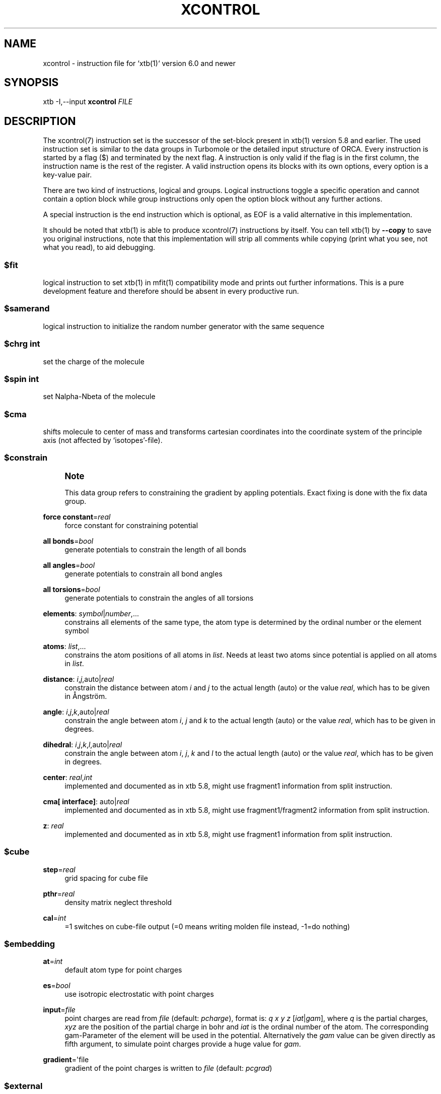 '\" t
.\"     Title: xcontrol
.\"    Author: [FIXME: author] [see http://www.docbook.org/tdg5/en/html/author]
.\" Generator: DocBook XSL Stylesheets vsnapshot <http://docbook.sf.net/>
.\"      Date: 03/11/2020
.\"    Manual: \ \&
.\"    Source: \ \&
.\"  Language: English
.\"
.TH "XCONTROL" "7" "03/11/2020" "\ \&" "\ \&"
.\" -----------------------------------------------------------------
.\" * Define some portability stuff
.\" -----------------------------------------------------------------
.\" ~~~~~~~~~~~~~~~~~~~~~~~~~~~~~~~~~~~~~~~~~~~~~~~~~~~~~~~~~~~~~~~~~
.\" http://bugs.debian.org/507673
.\" http://lists.gnu.org/archive/html/groff/2009-02/msg00013.html
.\" ~~~~~~~~~~~~~~~~~~~~~~~~~~~~~~~~~~~~~~~~~~~~~~~~~~~~~~~~~~~~~~~~~
.ie \n(.g .ds Aq \(aq
.el       .ds Aq '
.\" -----------------------------------------------------------------
.\" * set default formatting
.\" -----------------------------------------------------------------
.\" disable hyphenation
.nh
.\" disable justification (adjust text to left margin only)
.ad l
.\" -----------------------------------------------------------------
.\" * MAIN CONTENT STARTS HERE *
.\" -----------------------------------------------------------------
.SH "NAME"
xcontrol \- instruction file for `xtb(1)` version 6\&.0 and newer
.SH "SYNOPSIS"
.sp
xtb \-I,\-\-input \fBxcontrol\fR \fIFILE\fR
.SH "DESCRIPTION"
.sp
The xcontrol(7) instruction set is the successor of the set\-block present in xtb(1) version 5\&.8 and earlier\&. The used instruction set is similar to the data groups in Turbomole or the detailed input structure of ORCA\&. Every instruction is started by a flag ($) and terminated by the next flag\&. A instruction is only valid if the flag is in the first column, the instruction name is the rest of the register\&. A valid instruction opens its blocks with its own options, every option is a key\-value pair\&.
.sp
There are two kind of instructions, logical and groups\&. Logical instructions toggle a specific operation and cannot contain a option block while group instructions only open the option block without any further actions\&.
.sp
A special instruction is the end instruction which is optional, as EOF is a valid alternative in this implementation\&.
.sp
It should be noted that xtb(1) is able to produce xcontrol(7) instructions by itself\&. You can tell xtb(1) by \fB\-\-copy\fR to save you original instructions, note that this implementation will strip all comments while copying (print what you see, not what you read), to aid debugging\&.
.SS "$fit"
.sp
logical instruction to set xtb(1) in mfit(1) compatibility mode and prints out further informations\&. This is a pure development feature and therefore should be absent in every productive run\&.
.SS "$samerand"
.sp
logical instruction to initialize the random number generator with the same sequence
.SS "$chrg \fIint\fR"
.sp
set the charge of the molecule
.SS "$spin \fIint\fR"
.sp
set Nalpha\-Nbeta of the molecule
.SS "$cma"
.sp
shifts molecule to center of mass and transforms cartesian coordinates into the coordinate system of the principle axis (not affected by \(oqisotopes\(cq\-file)\&.
.SS "$constrain"
.if n \{\
.sp
.\}
.RS 4
.it 1 an-trap
.nr an-no-space-flag 1
.nr an-break-flag 1
.br
.ps +1
\fBNote\fR
.ps -1
.br
.sp
This data group refers to constraining the gradient by appling potentials\&. Exact fixing is done with the fix data group\&.
.sp .5v
.RE
.PP
\fBforce constant\fR=\fIreal\fR
.RS 4
force constant for constraining potential
.RE
.PP
\fBall bonds\fR=\fIbool\fR
.RS 4
generate potentials to constrain the length of all bonds
.RE
.PP
\fBall angles\fR=\fIbool\fR
.RS 4
generate potentials to constrain all bond angles
.RE
.PP
\fBall torsions\fR=\fIbool\fR
.RS 4
generate potentials to constrain the angles of all torsions
.RE
.PP
\fBelements\fR: \fIsymbol\fR|\fInumber\fR,\&...
.RS 4
constrains all elements of the same type, the atom type is determined by the ordinal number or the element symbol
.RE
.PP
\fBatoms\fR: \fIlist\fR,\&...
.RS 4
constrains the atom positions of all atoms in
\fIlist\fR\&. Needs at least two atoms since potential is applied on all atoms in
\fIlist\fR\&.
.RE
.PP
\fBdistance\fR: \fIi\fR,\fIj\fR,auto|\fIreal\fR
.RS 4
constrain the distance between atom
\fIi\fR
and
\fIj\fR
to the actual length (auto) or the value
\fIreal\fR, which has to be given in Ångström\&.
.RE
.PP
\fBangle\fR: \fIi\fR,\fIj\fR,\fIk\fR,auto|\fIreal\fR
.RS 4
constrain the angle between atom
\fIi\fR,
\fIj\fR
and
\fIk\fR
to the actual length (auto) or the value
\fIreal\fR, which has to be given in degrees\&.
.RE
.PP
\fBdihedral\fR: \fIi\fR,\fIj\fR,\fIk\fR,\fIl\fR,auto|\fIreal\fR
.RS 4
constrain the angle between atom
\fIi\fR,
\fIj\fR,
\fIk\fR
and
\fIl\fR
to the actual length (auto) or the value
\fIreal\fR, which has to be given in degrees\&.
.RE
.PP
\fBcenter\fR: \fIreal\fR,\fIint\fR
.RS 4
implemented and documented as in xtb 5\&.8, might use fragment1 information from split instruction\&.
.RE
.PP
\fBcma[ interface]\fR: auto|\fIreal\fR
.RS 4
implemented and documented as in xtb 5\&.8, might use fragment1/fragment2 information from split instruction\&.
.RE
.PP
\fBz\fR: \fIreal\fR
.RS 4
implemented and documented as in xtb 5\&.8, might use fragment1 information from split instruction\&.
.RE
.SS "$cube"
.PP
\fBstep\fR=\fIreal\fR
.RS 4
grid spacing for cube file
.RE
.PP
\fBpthr\fR=\fIreal\fR
.RS 4
density matrix neglect threshold
.RE
.PP
\fBcal\fR=\fIint\fR
.RS 4
=1 switches on cube\-file output (=0 means writing molden file instead, \-1=do nothing)
.RE
.SS "$embedding"
.PP
\fBat\fR=\fIint\fR
.RS 4
default atom type for point charges
.RE
.PP
\fBes\fR=\fIbool\fR
.RS 4
use isotropic electrostatic with point charges
.RE
.PP
\fBinput\fR=\fIfile\fR
.RS 4
point charges are read from
\fIfile\fR
(default:
\fIpcharge\fR), format is:
\fIq\fR
\fIx\fR
\fIy\fR
\fIz\fR
[\fIiat\fR|\fIgam\fR], where
\fIq\fR
is the partial charges,
\fIxyz\fR
are the position of the partial charge in bohr and
\fIiat\fR
is the ordinal number of the atom\&. The corresponding gam\-Parameter of the element will be used in the potential\&. Alternatively the
\fIgam\fR
value can be given directly as fifth argument, to simulate point charges provide a huge value for
\fIgam\fR\&.
.RE
.PP
\fBgradient\fR=\*(Aqfile
.RS 4
gradient of the point charges is written to
\fIfile\fR
(default:
\fIpcgrad\fR)
.RE
.SS "$external"
.PP
\fBmopac bin\fR=\fISTRING\fR
.RS 4
path to
mopac(1)
binary, will search
PATH
variable for binary if not set
.RE
.PP
\fBmopac input\fR=\fISTRING\fR
.RS 4
input string used for
mopac(1)
calculation, make sure it generates an aux file for
xtb(1)
to read in\&.
.RE
.PP
\fBmopac file\fR=\fISTRING\fR
.RS 4
name of the
mopac(1)
input file
.RE
.PP
\fBorca bin\fR=\fISTRING\fR
.RS 4
path to
orca(1)
binary, will search
PATH
variable for binary if not set
.RE
.PP
\fBorca input line\fR=\fISTRING\fR
.RS 4
input string used for
orca(1)
calculation, will use engrad runtyp by default
.RE
.PP
\fBorca input file\fR=\fISTRING\fR
.RS 4
name of the
orca(1)
input file
.RE
.PP
\fBturbodir\fR=\fISTRING\fR
.RS 4
path to your Turbomole directory (usually found in
TURBODIR
or
TURBOIMG
variable)
.RE
.SS "$fix"
.if n \{\
.sp
.\}
.RS 4
.it 1 an-trap
.nr an-no-space-flag 1
.nr an-break-flag 1
.br
.ps +1
\fBNote\fR
.ps -1
.br
.sp
the fix group refers to exact fixing\&. For geometry optimizations the gradient is set to zero, while for Hessians no displacements are calculated\&. Constraining with external potentials is done by the constrain data group\&.
.sp .5v
.RE
.PP
\fBelements\fR: \fIsymbol\fR|\fInumber\fR,\&...
.RS 4
fixes all elements of the same type, the atom type is determined by the ordinal number or the element symbol\&. This is automatically deactivated for molecular dynamics since it leads to instabilities\&.
.RE
.PP
\fBatoms\fR: \fIlist\fR,\&...
.RS 4
fixes all atoms in
\fIlist\fR
by setting the gradient to zero\&. This is automatically deactivated for molecular dynamics since it leads to instabilities\&.
.RE
.PP
\fBfreeze frequency\fR=\fIreal\fR
.RS 4
diagonal element used for freezing atoms in numerical Hessian calculation
.RE
.PP
\fBfreeze\fR: \fIlist\fR,\&...
.RS 4
freezes all atoms in
\fIlist\fR
for hessian calculation
.RE
.PP
\fBshake\fR: \fIi\fR,\fIj\fR,\&...
.RS 4
use SHAKE to constrain the atompair
\fIij\fR
in molecular dynamics\&.
.RE
.SS "$gbsa"
.PP
\fBsolvent\fR=\fIstring\fR
.RS 4
solvent for the generalized born (GB) model with solvent accessable surface area (SASA), requires
\&.param_gbsa\&.solvent
in
XTBPATH\&. Does not activate GBSA (use commandline)\&.
.RE
.PP
\fBion_st\fR=\fIreal\fR
.RS 4
ion strength for salt screening in GBSA
.RE
.PP
\fBion_rad\fR=\fIreal\fR
.RS 4
ion radius for salt screening in GBSA
.RE
.PP
\fBgrid\fR=\fIlevel\fR
.RS 4
changes the grid used for the surface accessable surface area (normal, tight, vtight, extreme are available)\&.
.RE
.SS "$gfn"
.PP
\fBmethod\fR=\fIint\fR
.RS 4
version of the GFN Hamiltonian
.RE
.SS "$hess"
.PP
\fBsccacc\fR=\fIreal\fR
.RS 4
SCC accuracy level in Hessian runs
.RE
.PP
\fBstep\fR=\fIreal\fR
.RS 4
Cartesian displacement increment for numerical Hessian
.RE
.PP
\fBelement mass\fR: \fIint\fR,\fIreal\fR,\&...
.RS 4
set mass of elements
\fIint\fR
to
\fIreal\fR
.RE
.PP
\fBisotope\fR: \fIint\fR,\fIreal\fR,\&... (6\&.1 only)
.RS 4
set mass of atom number
\fIint\fR
to
\fIreal\fR
.RE
.PP
\fBmodify mass\fR: \fIint\fR,\fIreal\fR,\&... (6\&.1 only)
.RS 4
set mass of atom number
\fIint\fR
to
\fIreal\fR
.RE
.PP
\fBscale mass\fR: \fIint\fR,\fIreal\fR,\&... (6\&.1 only)
.RS 4
scale mass of atom number
\fIint\fR
by
\fIreal\fR
.RE
.SS "$metadyn (6\&.1 only)"
.PP
\fBsave\fR=\fIint\fR
.RS 4
maximal number of structures for rmsd criteria
.RE
.PP
\fBkpush\fR=\fIreal\fR,\&...
.RS 4
scaling factor for rmsd criteria can be positive and negative
.RE
.PP
\fBmodify factor\fR=\fIint\fR,\fIreal\fR,\&...
.RS 4
replace the factor
\fIint\fR
with
\fIreal\fR
.RE
.PP
\fBscale factor\fR=\fIint\fR,\fIreal\fR,\&...
.RS 4
scales the factor
\fIint\fR
with
\fIreal\fR
.RE
.PP
\fBalp\fR=\fIreal\fR
.RS 4
width of the Gaussian potential used in the rmsd criteria
.RE
.PP
\fBcoord\fR=\fIfile\fR
.RS 4
external structures to initialize the rmsd criteria (xmol format required)
.RE
.PP
\fBatoms\fR: \fIlist\fR,\&...
.RS 4
atoms to include in rmsd calculation, if not present all atoms are taken into account
.RE
.SS "$md"
.PP
\fBtemp\fR=\fIreal\fR
.RS 4
MD thermostat/GBSA temperature
.RE
.PP
\fBtime\fR=\fIreal\fR
.RS 4
MD run time in ps
.RE
.PP
\fBdump\fR=\fIreal\fR
.RS 4
dump structure in every mddump fs
.RE
.PP
\fBvelo\fR=\fIint\fR
.RS 4
set to 1 if dumps (trj file) should contain velocities
.RE
.PP
\fBnvt\fR=\fIint\fR
.RS 4
use thermostat (=1, =0 for NVE)
.RE
.PP
\fBskip\fR=\fIint\fR
.RS 4
skip interval in \-mdav, \-mdopt
.RE
.PP
\fBstep\fR=\fIreal\fR
.RS 4
MD time step in fs (automatically determined if < 0), could be 4\-5 fs with shake =2, md_hmass=4
.RE
.PP
\fBhmass\fR=\fIint\fR
.RS 4
increase hydrogen mass to this value in amu (at const\&. tot\&. mass) allowing large time steps (=0 off)
.RE
.PP
\fBshake\fR=\fIint\fR
.RS 4
shake on (=0: off which is default) for X\-H bonds only (=1),
.RE
.PP
\fBsccacc\fR=\fIreal\fR
.RS 4
SCC accuracy level in MD\&. Every 10th step the SCC is properly converged at sccconv=1\&.0\&. sccmd should be < 5 in critical cases, effects may show up as bad thermostating
.RE
.SS "$modef"
.PP
\fBn\fR=\fIint\fR
.RS 4
of points along normal mode path scan
.RE
.PP
\fBstep\fR=\fIreal\fR
.RS 4
step lengths for scan (should be around 1 because its adjusted internally to mode mass and FC)
.RE
.PP
\fBupdat\fR=\fIreal\fR
.RS 4
update search mode with a fraction of the displacement at every step (0\&.0 means no update, 0\&.1\-0\&.2 is a good choice)
.RE
.PP
\fBlocal\fR=\fIint\fR
.RS 4
use canonical normal modes (=0) or Pipek\-Mezey localized ones (=1)
.RE
.PP
\fBvthr\fR=\fIreal\fR
.RS 4
threshold up to which frequency modes are used for mode based conformer search (def\&. is 300)
.RE
.PP
\fBprj\fR=\fIint\fR
.RS 4
number of second mode which should be projected out in mode following (normally = 7 ie the TS mode which is fixed then)
.RE
.PP
\fBmode\fR=\fIint\fR
.RS 4
can set by \-\-modef via cmdline
.RE
.SS "$opt"
.PP
\fBengine\fR=\fImethod\fR
.RS 4
method can be
\fIrf\fR
for ANCopt (default),
\fIlbfgs\fR
for L\-ANCopt or
\fIinertial\fR
for FIRE\&.
.RE
.PP
\fBoutput\fR=\fIfile\fR
.RS 4
redirect output of optimization to
\fIfile\fR
.RE
.PP
\fBlogfile\fR=\*(Aqfile
.RS 4
write optimization log to
\fIfile\fR
(default: xtbopt\&.log)
.RE
.PP
\fBoptlevel\fR=\fIlevel\fR
.RS 4
convergence thresholds for the
ancopt(3): crude = \-3, sloppy = \-2, loose = \-1, normal = 0, tight = 1, verytight = 2, extreme = 3
.RE
.PP
\fBmicrocycle\fR=\fIint\fR
.RS 4
number of optimization cycles before new ANC are made (default=25)
.RE
.PP
\fBmaxcycle\fR=\fIint\fR
.RS 4
total number of opt\&. cycles, 0 means automatically determined
.RE
.PP
\fBhlow\fR=\fIreal\fR
.RS 4
lowest force constant in ANC generation (should be > 0\&.005)
.RE
.PP
\fBmaxdispl\fR=\fIreal\fR
.RS 4
maximum coordinate displacement in
ancopt(3)
.RE
.PP
\fBs6\fR=\fIreal\fR
.RS 4
dispersion scaling in ANC generation
.RE
.PP
\fBts\fR=\fIbool\fR
.RS 4
dummy
.RE
.PP
\fBtsroot\fR=\fIint\fR
.RS 4
dummy
.RE
.PP
\fBhessian\fR=lindh\-d2|lindh|swart
.RS 4
model hessian for generation of ANC used in optimization
.RE
.PP
\fBkstretch\fR=\fIreal\fR
.RS 4
stretch force constant in model hessian
.RE
.PP
\fBkbend\fR=\fIreal\fR
.RS 4
bend force constant in model hessian
.RE
.PP
\fBktorsion\fR=\fIreal\fR
.RS 4
torsion force constant in model hessian
.RE
.PP
\fBkoutofp\fR=\fIreal\fR
.RS 4
out\-of\-plain force constant to model hessian
.RE
.PP
\fBkvdw\fR=\fIreal\fR
.RS 4
additional vdW\-contribution (lindh|swart only)
.RE
.PP
\fBkes\fR=\fIreal\fR
.RS 4
electrostatic contribution to model hessian by EEQ model
.RE
.PP
\fBrcut\fR=\fIreal\fR
.RS 4
distance cutoff for bonds in model hessian
.RE
.SS "$path (6\&.1 only)"
.PP
\fBnrun\fR=\fIint\fR
.RS 4
number of runs for pathfinder
.RE
.PP
\fBnopt\fR=\fIint\fR
.RS 4
number of points on the path to optimize
.RE
.PP
\fBanopt\fR=\fIint\fR
.RS 4
number of steps to optimize the points on the path
.RE
.PP
\fBkpush\fR=\fIreal\fR
.RS 4
factor for RMSD criterium pushing away from the reactant structure
.RE
.PP
\fBkpull\fR=\fIreal\fR
.RS 4
factor for RMSD criterium pulling towards the product structure
.RE
.PP
\fBalp\fR=\fIreal\fR
.RS 4
width of the RMSD criterium
.RE
.PP
\fBproduct\fR=\fIfile\fR
.RS 4
file name of the product structure
.RE
.SS "$scan"
.PP
\fBmode\fR=sequential|concerted
.RS 4
scans all constraints at once (concerted) or after each other (sequential)\&. in sequential mode the final value of the scanned constraint is kept in place\&. in concerted mode all steps for the scans have to be the same\&.
.RE
.PP
\fBint\fR: \fIstart\fR,\fIend\fR,\fIsteps\fR
.RS 4
where
\fIstart\fR
and
\fIend\fR
are
\fIreal\fR
values and
\fIsteps\fR
is an integer value\&. Defines a scan along constraint
\fBint\fR
(which has to be defined before, of course), from
\fIstart\fR
to
\fIend\fR
in a certain number of
\fIsteps\fR\&. There is no limitation in the number of
\fIsteps\fR
as in 5\&.8\&.
.RE
.PP
\fBname\fR: \fIvalues\fR; \fIstart\fR,\fIend\fR,\fIsteps\fR
.RS 4
defines the constrain
\fBname\fR
on which the scan is performed\&. See above and the the constrain group for more information, since
\fBname\fR
(e\&.g\&.
\fBdistance\fR) and
\fIvalues\fR
(e\&.g\&.
\fIi\fR,\fIj\fR,\fIvalue\fR) are handed internally to the constrain parser\&.
.RE
.if n \{\
.sp
.\}
.RS 4
.it 1 an-trap
.nr an-no-space-flag 1
.nr an-break-flag 1
.br
.ps +1
\fBNote\fR
.ps -1
.br
.sp
the scan parser will always terminate in error if the instruction could not be parsed correctly, while the constrain parser is able to skip instructions with wrong input by raising a warning\&.
.sp .5v
.RE
.SS "$scc"
.PP
\fBtemp\fR=\fIreal\fR
.RS 4
electronic temperature for the Fermi smearing
.RE
.PP
\fBbroydamp\fR=\fIreal\fR
.RS 4
damping for the Broyden convergence accelerator
.RE
.PP
\fBguess\fR=gasteiger|goedecker|sad
.RS 4
different possible guess charges for GFN2\-xTB SCC calculation
.RE
.PP
\fBmaxiteration\fR=\fIint\fR
.RS 4
adjusts the number of SCC iterations in the first/last SCC calculation
.RE
.SS "$split"
.PP
\fBfragment1\fR: \fIlist\fR,\&...
.RS 4
defines atoms belonging to fragment 1
.RE
.PP
\fBfragment2\fR: \fIlist\fR,\&...
.RS 4
defines atoms belonging to fragment 2
.RE
.PP
\fBfragment\fR: \fIi\fR,\fIlist\fR,\&...
.RS 4
defines atoms belonging to fragment
\fIi\fR
.RE
.SS "$stm (6\&.1 only)"
.sp
activate by $write/stm=true
.PP
\fBbroadening\fR=\fIreal\fR
.RS 4
width of tip DOS energy broadening (eV)
.RE
.PP
\fBcurrent\fR=\fIreal\fR
.RS 4
constant current value (arb\&.u\&.)
.RE
.PP
\fBgrid\fR=\fIreal\fR
.RS 4
grid width (Bohr), half that value along Z
.RE
.PP
\fBthr\fR=\fIreal\fR
.RS 4
integral and density matrix neglect threshold
.RE
.PP
\fBpotential\fR=\fIreal\fR
.RS 4
potential of tip vs\&. molecule, negative values let e flow from mol to tip i\&.e\&. occ space of mol is probed
.RE
.SS "$symmetry"
.PP
\fBdesy\fR=\fIreal\fR
.RS 4
point group symmetrization threshold
.RE
.PP
\fBmaxat\fR=\fIint\fR
.RS 4
point group determination skipped if # atoms > this value (i\&.e\&. desymaxat 0 switches it off)
.RE
.SS "$thermo"
.PP
\fBtemp\fR=\fIreal\fR
.RS 4
temperature for thermostatistical calculation (default: 298\&.15 K)
.RE
.PP
\fBsthr\fR=\fIreal\fR
.RS 4
rotor cut\-off (cm\-1) in thermo (default: 50\&.0)
.RE
.SS "$wall"
.PP
\fBpotential\fR=logfermi|polynomial
.RS 4
sets kind of wall potential used (default: polynomial)
.RE
.PP
\fBalpha\fR=\fIint\fR
.RS 4
exponent of polynomial wall potential (default: 30)
.RE
.PP
\fBbeta\fR=\fIreal\fR
.RS 4
exponent of logfermi bias potential (default: 6\&.0)
.RE
.PP
\fBautoscale\fR=\fIreal\fR
.RS 4
scales axis of automatic determined wall potentials by
\fIreal\fR
.RE
.PP
\fBaxisshift\fR=\fIreal\fR
.RS 4
constant offset used in automatic dermined wall potential axis (default: 3\&.5)
.RE
.PP
\fBtemp\fR=\fIreal\fR
.RS 4
temperature of the logfermi wall (default: 300\&.0 K), wall energy of logfermi is multiplied with kT\&.
.RE
.PP
\fBsphere\fR: auto|\fIreal\fR,all|\fIlist\fR,\&...
.RS 4
set up a spherical wall potential for all or the atoms in
\fIlist\fR
with the radius
\fIreal\fR
or an automatical determined sphere radius
.RE
.PP
\fBellipsoid\fR: auto|\fIreal\fR,auto|\fIreal\fR,auto|\fIreal\fR,all|\fIlist\fR,\&...
.RS 4
set up a ellipsoid wall potential for all or the atoms in
\fIlist\fR
with the radii
\fIreal\fR
or an automatical determined sphere radius
.RE
.SS "$write"
.PP
\fBesp\fR=\fIbool\fR
.RS 4
calculate and print electrostatic potential, this will create a data file and a cosmo file
.RE
.PP
\fBgrid file\fR=\fIfile\fR
.RS 4
read gridpoints for ESP calculation from
\fIfile\fR\&.
.RE
.PP
\fBmos\fR=\fIbool\fR
.RS 4
print molden file
.RE
.PP
\fBlmo\fR=\fIbool\fR
.RS 4
localize orbitals and print out LMO centers
.RE
.PP
\fBdensity\fR=\fIbool\fR
.RS 4
calculate density on a cube grid
.RE
.PP
\fBspin population\fR=\fIbool\fR
.RS 4
spin population analysis
.RE
.PP
\fBspin density\fR=\fIbool\fR
.RS 4
calculate spin density on a cube grid
.RE
.PP
\fBfod\fR=\fIbool\fR
.RS 4
calculate FOD on a cube grid (set electronic temperature to at least 12500 K)
.RE
.PP
\fBwiberg\fR=\fIbool\fR
.RS 4
calculate and print Wiberg bond order
.RE
.PP
\fBdipole\fR=\fIbool\fR
.RS 4
calculate and print dipole moment
.RE
.PP
\fBcharges\fR=\fIbool\fR
.RS 4
print charges file
.RE
.PP
\fBmulliken\fR=\fIbool\fR
.RS 4
print mulliken population analysis
.RE
.PP
\fBorbital energies\fR=\fIbool\fR
.RS 4
print orbital energies and occupation numbers
.RE
.PP
\fBstm\fR=\fIbool\fR
.RS 4
creates an STM image of the molecule, see stm group (6\&.1 only)
.RE
.PP
\fBgeosum\fR=\fIbool\fR
.RS 4
old style geometry summary
.RE
.PP
\fBinertia\fR=\fIbool\fR
.RS 4
geometry summary on moments on inertia and rotational constants (available with
\-\-define)
.RE
.PP
\fBdistances\fR=\fIbool\fR
.RS 4
geometry summary on distances and bonds (available with
\-\-define)
.RE
.PP
\fBangles\fR=\fIbool\fR
.RS 4
geometry summary on angles (available with
\-\-define)
.RE
.PP
\fBtorsions\fR=\fIbool\fR
.RS 4
geometry summary on dihedral angles and torsions (available with
\-\-define)
.RE
.SS "LEGACY"
.sp
To ensure compatibility with older versions of the xtb(1) prior to version 6\&.0 a group instruction set is allowed which accepts the same syntax as the original set\-block\&. Here we provide a list of set\-block commands and their corresponding instructions in xcontrol(7)\&.
.if n \{\
.sp
.\}
.RS 4
.it 1 an-trap
.nr an-no-space-flag 1
.nr an-break-flag 1
.br
.ps +1
\fBNote\fR
.ps -1
.br
.sp
xtb(1) can read a set\-block by itself and will print out a equivalent instruction set\&. This feature will be deprecated in future versions since the set\-block is less flexible than xcontrol(7) and might be deactived without prior announcement!
.sp .5v
.RE
.PP
\fBbroydamp\fR
.RS 4
use
\fBbroydamp\fR
in
\fBscc\fR
group instead
.RE
.PP
\fBchrg, charge\fR
.RS 4
use
\fBchrg\fR
logical instead
.RE
.PP
\fBconstrainallbo, constralltbo\fR
.RS 4
currently not supported
.RE
.PP
\fBconstrainalltors, constralltors\fR
.RS 4
currently not supported
.RE
.PP
\fBconstrain\fR
.RS 4
use
\fBconstrain\fR
group instead
.RE
.PP
\fBconstrainel\fR
.RS 4
currently not supported
.RE
.PP
\fBconstrfc\fR
.RS 4
use
\fBforce constant\fR
in
\fBconstrain\fR
group instead
.RE
.PP
\fBconstrxyz\fR
.RS 4
use
\fBatoms\fR
in
\fBfix\fR
group instead
.RE
.PP
\fBcube_cal\fR
.RS 4
use
\fBcal\fR
in
\fBcube\fR
group instead
.RE
.PP
\fBcube_pthr\fR
.RS 4
use
\fBpthr\fR
in
\fBcube\fR
group instead
.RE
.PP
\fBcube_step\fR
.RS 4
use
\fBstep\fR
in
\fBcube\fR
group instead
.RE
.PP
\fBdesymaxat\fR
.RS 4
use
\fBmaxat\fR
in
\fBsymmetry\fR
group instead
.RE
.PP
\fBdesy\fR
.RS 4
use
\fBdesy\fR
in
\fBsymmetry\fR
group instead
.RE
.PP
\fBellips\fR
.RS 4
use
\fBellipsoid\fR
in
\fBwall\fR
group instead
.RE
.PP
\fBetemp\fR
.RS 4
use
\fBtemp\fR
in
\fBscc\fR
group instead
.RE
.PP
\fBex_open_HS\fR
.RS 4
currently not supported
.RE
.PP
\fBex_open_LS\fR
.RS 4
currently not supported
.RE
.PP
\fBfit\fR
.RS 4
use
\fBfit\fR
logical instead
.RE
.PP
\fBfix\fR
.RS 4
use
\fBatoms\fR
in
\fBfix\fR/\fBconstrain\fR
group instead
.RE
.PP
\fBfixfc\fR
.RS 4
use
\fBforce constant\fR
in
\fBconstrain\fR
group instead
.RE
.PP
\fBfragment1\fR
.RS 4
use
\fBfragment1\fR
in
\fBsplit\fR
group instead
.RE
.PP
\fBfragment2\fR
.RS 4
use
\fBfragment1\fR
in
\fBsplit\fR
group instead
.RE
.PP
\fBgbsa\fR
.RS 4
use
\fBsolvent\fR
in
\fBgbsa\fR
group instead
.RE
.PP
\fBgfnver\fR
.RS 4
use
\fBversion\fR
in
\fBgfn\fR
group instead
.RE
.PP
\fBhessa\fR
.RS 4
currently not supported
.RE
.PP
\fBhessf\fR
.RS 4
use
\fBfreeze\fR
in
\fBfix\fR
group instead
.RE
.PP
\fBhlowopt\fR
.RS 4
use
\fBhlow\fR
in
\fBopt\fR
group instead
.RE
.PP
\fBion_rad\fR
.RS 4
use
\fBion_rad\fR
in
\fBgbas\fR
group instead
.RE
.PP
\fBion_st\fR
.RS 4
use
\fBion_st\fR
in
\fBgbsa\fR
group instead
.RE
.PP
\fBmaxdispl\fR
.RS 4
use
\fBmaxdipl\fR
in
\fBopt\fR
group instead
.RE
.PP
\fBmaxopt\fR
.RS 4
use
\fBmaxcycle\fR
in
\fBopt\fR
group instead
.RE
.PP
\fBmddumpxyz\fR
.RS 4
use
\fBdump\fR
in
\fBmd\fR
group instead
.RE
.PP
\fBmd_hmass\fR
.RS 4
use
\fBhmass\fR
in
\fBmd\fR
group instead
.RE
.PP
\fBmdskip\fR
.RS 4
use
\fBskip\fR
in
\fBmd\fR
group instead
.RE
.PP
\fBmdstep\fR
.RS 4
use
\fBstep\fR
in
\fBmd\fR
group instead
.RE
.PP
\fBmdtemp\fR
.RS 4
use
\fBtemp\fR
in
\fBmd\fR
group instead
.RE
.PP
\fBmdtime\fR
.RS 4
use
\fBtime\fR
in
\fBmd\fR
group instead
.RE
.PP
\fBmicroopt\fR
.RS 4
use
\fBmircocycle\fR
in
\fBopt\fR
group instead
.RE
.PP
\fBmode_local\fR
.RS 4
use
\fBlocal\fR
in
\fBmodef\fR
group instead
.RE
.PP
\fBmode_n\fR
.RS 4
use
\fBn\fR
in
\fBmodef\fR
group instead
.RE
.PP
\fBmode_prj\fR
.RS 4
use
\fBprj\fR
in *modef group instead
.RE
.PP
\fBmode_step\fR
.RS 4
use
\fBstep\fR
in
\fBmodef\fR
group instead
.RE
.PP
\fBmode_updat\fR
.RS 4
use
\fBupdat\fR
in
\fBmodef\fR
group instead
.RE
.PP
\fBmode_vthr\fR
.RS 4
use
\fBvthr\fR
in
\fBmodef\fR
group instead
.RE
.PP
\fBnvt\fR
.RS 4
use
\fBnvt\fR
in
\fBmd\fR
group instead
.RE
.PP
\fBoptlev\fR
.RS 4
use
\fBoptlevel\fR
in
\fBopt\fR
group intead
.RE
.PP
\fBorca_exe\fR
.RS 4
currently not supported
.RE
.PP
\fBorca_line\fR
.RS 4
currently not supported
.RE
.PP
\fBorca_mpi\fR
.RS 4
currently not supported
.RE
.PP
\fBrestartmd, mdrestart\fR
.RS 4
use
\fBrestart\fR
in
\fBmd\fR
group
.RE
.PP
\fBruntyp\fR
.RS 4
please use the commandline instead, might still work
.RE
.PP
\fBs6opt\fR
.RS 4
use
\fBs6\fR
in
\fBopt\fR
group instead
.RE
.PP
\fBsamerand\fR
.RS 4
use
\fBsamerand\fR
logical instead
.RE
.PP
\fBscan\fR
.RS 4
use
\fBscan\fR
group instead
.RE
.PP
\fBscchess\fR
.RS 4
use
\fBsccacc\fR
in
\fBhess\fR
group instead
.RE
.PP
\fBsccmd\fR
.RS 4
use
\fBsccacc\fR
in
\fBmd\fR
group instead
.RE
.PP
\fBshake\fR
.RS 4
use
\fBshake\fR
in
\fBmd\fR
group instead
.RE
.PP
\fBsphere\fR
.RS 4
use
\fBsphere\fR
in
\fBsphere\fR
group instead
.RE
.PP
\fBspringexp\fR
.RS 4
use
\fBspringexp\fR
in
\fBfix\fR
group instead
.RE
.PP
\fBstephess\fR
.RS 4
use
\fBstep\fR
in *hess group instead
.RE
.PP
\fBthermo_sthr\fR
.RS 4
use
\fBsthr\fR
in
\fBthermo\fR
group instead
.RE
.PP
\fBthermo\fR
.RS 4
use
\fBtemp\fR
in
\fBthermo\fR
group instead
.RE
.PP
\fBuhf\fR
.RS 4
use
\fBuhf\fR
logical instead
.RE
.PP
\fBvelodump\fR
.RS 4
use
\fBvelo\fR
in
\fBmd\fR
group instead
.RE
.SH "BUGS"
.sp
Please report all bugs with an example input, \-\-copy dump of internal settings and the used geometry, as well as the \-\-verbose output to xtb@thch\&.uni\-bonn\&.de
.SH "RESOURCES"
.sp
Main web site: http://grimme\&.uni\-bonn\&.de/software/xtb
.SH "COPYING"
.sp
Copyright (C) 2015\-2020 S\&. Grimme\&. This work is licensed under the Creative Commons Attribution\-ShareAlike 4\&.0 International (CC BY\-SA 4\&.0)\&.
